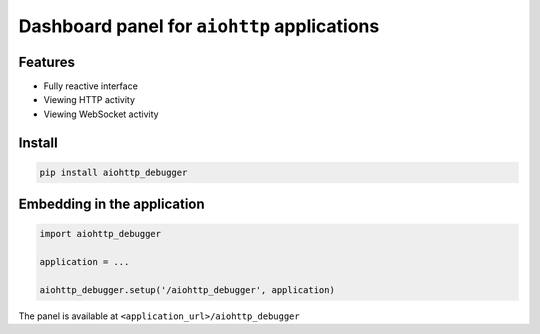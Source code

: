 Dashboard panel for ``aiohttp`` applications
============================================


Features
********

- Fully reactive interface
- Viewing HTTP activity 
- Viewing WebSocket activity 

Install
*******

.. code-block:: shell
        
    pip install aiohttp_debugger

Embedding in the application
****************************

.. code-block:: python
        
    import aiohttp_debugger

    application = ...
    
    aiohttp_debugger.setup('/aiohttp_debugger', application)


The panel is available at ``<application_url>/aiohttp_debugger``
